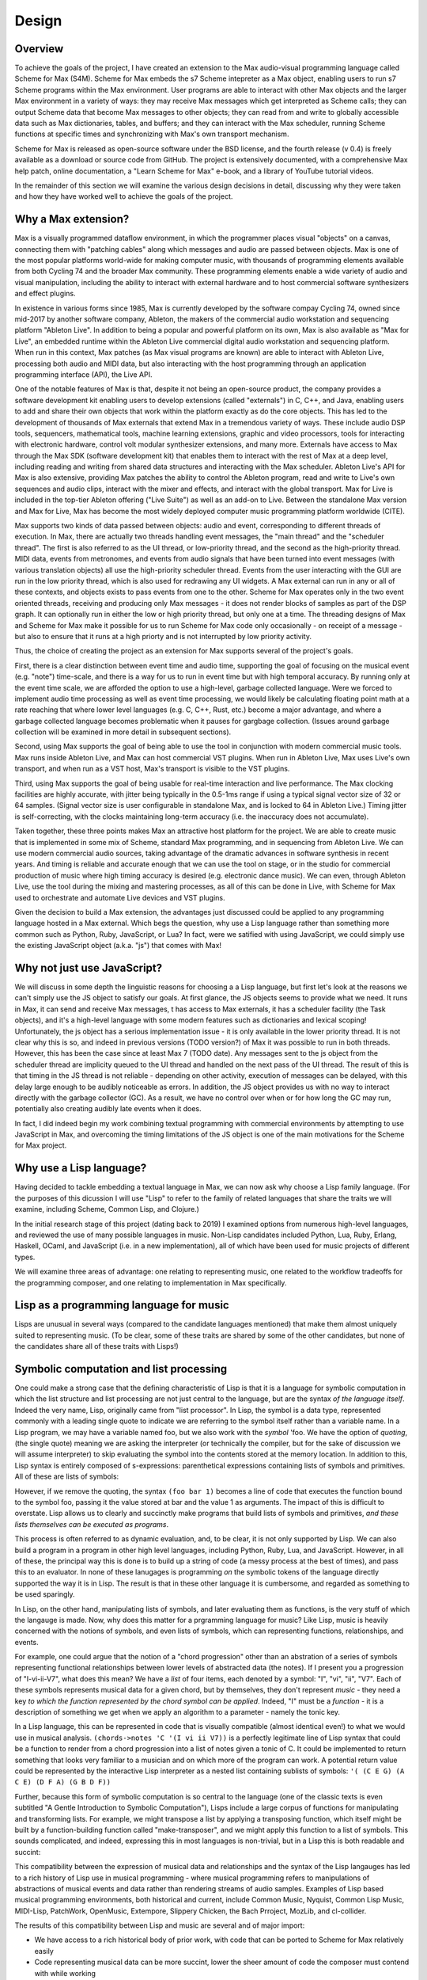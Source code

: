 ********************************************************************************
Design 
********************************************************************************

Overview
---------
To achieve the goals of the project, I have created an extension to the Max audio-visual programming language called Scheme for Max (S4M). 
Scheme for Max embeds the s7 Scheme intepreter as a Max object, enabling users to run s7 Scheme programs within the Max environment.
User programs are able to interact with other Max objects and the larger Max environment in a variety of ways: 
they may receive Max messages which get interpreted as Scheme calls;
they can output Scheme data that become Max messages to other objects;
they can read from and write to globally accessible data such as Max dictionaries, tables, and buffers;
and they can interact with the Max scheduler, running Scheme functions at specific times and synchronizing with Max's own transport mechanism. 

Scheme for Max is released as open-source software under the BSD license, and the fourth release (v 0.4) is freely available as a download or source code from GitHub.
The project is extensively documented, with a comprehensive Max help patch, online documentation, a "Learn Scheme for Max" e-book, and a library of YouTube tutorial videos.

In the remainder of this section we will examine the various design decisions in detail, discussing why they were taken and how they have worked well to achieve the goals of the project.

Why a Max extension?
---------------------
Max is a visually programmed dataflow environment, in which the programmer places visual "objects" on a canvas, connecting them with "patching cables" along which messages and audio are passed between objects. 
Max is one of the most popular platforms world-wide for making computer music, with thousands of programming elements available from both Cycling 74 and the broader Max community.
These programming elements enable a wide variety of audio and visual manipulation, including the ability to interact with external hardware and to host commercial software synthesizers and effect plugins.

In existence in various forms since 1985, Max is currently developed by the software compay Cycling 74, owned since mid-2017 by another software company, Ableton, the makers of the commercial audio workstation and sequencing platform "Ableton Live".
In addition to being a popular and powerful platform on its own, Max is also available as "Max for Live", an embedded runtime within the Ableton Live commercial digital audio workstation and sequencing platform.
When run in this context, Max patches (as Max visual programs are known) are able to interact with Ableton Live, processing both audio and MIDI data, but also interacting with the host programming through an application programming interface (API), the Live API.

One of the notable features of Max is that, despite it not being an open-source product, the company provides a software development kit enabling users to develop extensions (called "externals") in C, C++, and Java, enabling users to add and share their own objects that work within the platform exactly as do the core objects.
This has led to the development of thousands of Max externals that extend Max in a tremendous variety of ways. 
These include audio DSP tools, sequencers, mathematical tools, machine learning extensions, graphic and video processors, tools for interacting with electronic hardware, control volt modular synthesizer extensions, and many more. 
Externals have access to Max through the Max SDK (software development kit) that enables them to interact with the rest of Max at a deep level, including reading and writing from shared data structures and interacting with the Max scheduler.
Ableton Live's API for Max is also extensive, providing Max patches the ability to control the Ableton program, read and write to Live's own sequences and audio clips, interact with the mixer and effects, and interact with the global transport.
Max for Live is included in the top-tier Ableton offering ("Live Suite") as well as an add-on to Live. 
Between the standalone Max version and Max for Live, Max has become the most widely deployed computer music programming platform worldwide (CITE).

Max supports two kinds of data passed between objects: audio and event, corresponding to different threads of execution.
In Max, there are actually two threads handling event messages, the "main thread" and the "scheduler thread".
The first is also referred to as the UI thread, or low-priority thread, and the second as the high-priority thread.
MIDI data, events from metronomes, and events from audio signals that have been turned into event messages (with various translation objects) all use the high-priority scheduler thread. 
Events from the user interacting with the GUI are run in the low priority thread, which is also used for redrawing any UI widgets.
A Max external can run in any or all of these contexts, and objects exists to pass events from one to the other.
Scheme for Max operates only in the two event oriented threads, receiving and producing only Max messages - it does not render blocks of samples as part of the DSP graph.
It can optionally run in either the low or high priority thread, but only one at a time.
The threading designs of Max and Scheme for Max make it possible for us to run Scheme for Max code only occasionally - on receipt of a message - but also to ensure that it runs at a high priorty and is not interrupted by low priority activity.

Thus, the choice of creating the project as an extension for Max supports several of the project's goals.

First, there is a clear distinction between event time and audio time, supporting the goal of focusing on the musical event (e.g. "note") time-scale, and there is a way for us to run in event time but with high temporal accuracy.
By running only at the event time scale, we are afforded the option to use a high-level, garbage collected language.
Were we forced to implement audio time processing as well as event time processing, we would likely be calculating floating point math at a rate reaching that where lower level languages (e.g. C, C++, Rust, etc.) become a major advantage, and where a garbage collected language becomes problematic when it pauses for gargbage collection.
(Issues around garbage collection will be examined in more detail in subsequent sections).

Second, using Max supports the goal of being able to use the tool in conjunction with modern commercial music tools.
Max runs inside Ableton Live, and Max can host commercial VST plugins. 
When run in Ableton Live, Max uses Live's own transport, and when run as a VST host, Max's transport is visible to the VST plugins.

Third, using Max supports the goal of being usable for real-time interaction and live performance. 
The Max clocking facilities are highly accurate, with jitter being typically in the 0.5-1ms range if using a typical signal vector size of 32 or 64 samples. 
(Signal vector size is user configurable in standalone Max, and is locked to 64 in Ableton Live.)
Timing jitter is self-correcting, with the clocks maintaining long-term accuracy (i.e. the inaccuracy does not accumulate).


Taken together, these three points makes Max an attractive host platform for the project. 
We are able to create music that is implemented in some mix of Scheme, standard Max programming, and in sequencing from Ableton Live.
We can use modern commercial audio sources, taking advantage of the dramatic advances in software synthesis in recent years.
And timing is reliable and accurate enough that we can use the tool on stage, or in the studio for commercial production of music where high timing accuracy is desired (e.g. electronic dance music).
We can even, through Ableton Live, use the tool during the mixing and mastering processes, as all of this can be done in Live, with Scheme for Max used to orchestrate and automate Live devices and VST plugins.


Given the decision to build a Max extension, the advantages just discussed could be applied to any programming language hosted in a Max external.
Which begs the question, why use a Lisp language rather than something more common such as Python, Ruby, JavaScript, or Lua? 
In fact, were we satified with using JavaScript, we could simply use the existing JavaScript object (a.k.a. "js") that comes with Max!

Why not just use JavaScript?
-------------------------------------------------------------------------------
We will discuss in some depth the linguistic reasons for choosing a a Lisp language, but first let's look at the reasons we can't simply use the JS object to satisfy our goals. 
At first glance, the JS objects seems to provide what we need.
It runs in Max, it can send and receive Max messages, t has access to Max externals, it has a scheduler facility (the Task objects), and it's a high-level language with some modern features such as dictionaries and lexical scoping!
Unfortunately, the js object has a serious implementation issue - it is only available in the lower priority thread.
It is not clear why this is so, and indeed in previous versions (TODO version?) of Max it was possible to run in both threads. 
However, this has been the case since at least Max 7 (TODO date).
Any messages sent to the js object from the scheduler thread are implicity queued to the UI thread and handled on the next pass of the UI thread.
The result of this is that timing in the JS thread is not reliable - depending on other activity, execution of messages can be delayed, with this delay large enough to be audibly noticeable as errors.
In addition, the JS object provides us with no way to interact directly with the garbage collector (GC). 
As a result, we have no control over when or for how long the GC may run, potentially also creating audibly late events when it does.

In fact, I did indeed begin my work combining textual programming with commercial environments by attempting to use JavaScript in Max, and overcoming the timing limitations of the JS object is one of the main motivations for the Scheme for Max project.

Why use a Lisp language?
--------------------------------------------------------------------------------
Having decided to tackle embedding a textual language in Max, we can now ask why choose a Lisp family language.
(For the purposes of this dicussion I will use "Lisp" to refer to the family of related languages that share the traits we will examine, including Scheme, Common Lisp, and Clojure.)

In the initial research stage of this project (dating back to 2019) I examined options from numerous high-level languages, and reviewed the use of many possible languages in music.
Non-Lisp candidates included Python, Lua, Ruby, Erlang, Haskell, OCaml, and JavaScript (i.e. in a new implementation), all of which have been used for music projects of different types.

We will examine three areas of advantage: one relating to representing music, one related to the workflow tradeoffs for the programming composer, and one relating to implementation in Max specifically.

Lisp as a programming language for music
----------------------------------------
Lisps are unusual  in several ways (compared to the candidate languages mentioned) that make them almost uniquely suited to representing music.
(To be clear, some of these traits are shared by some of the other candidates, but none of the candidates share all of these traits with Lisps!)

Symbolic computation and list processing 
----------------------------------------
One could make a strong case that the defining characteristic of Lisp is that it is a language for symbolic computation in which the list structure and list processing are not just central to the language, but are the syntax *of the language itself*. 
Indeed the very name, Lisp, originally came from "list processor".
In Lisp, the symbol is a data type, represented commonly with a leading single quote to indicate we are referring to the symbol itself rather than a variable name.
In a Lisp program, we may have a variable named foo, but we also work with the *symbol* 'foo. 
We have the option of *quoting*, (the single quote) meaning we are asking the interpreter (or technically the compiler, but for the sake of discussion we will assume interpreter) to skip evaluating the symbol into the contents stored at the memory location.
In addition to this, Lisp syntax is entirely composed of s-expressions: parenthetical expressions containing lists of symbols and primitives.
All of these are lists of symbols: 

.. code: lisp
  ; 3 ways of creating a list containing the symbols foo and bar and the primitive 1
  (quote (foo bar 1))
  (list 'foo 'bar 1)
  '(foo bar 1)

However, if we remove the quoting, the syntax ``(foo bar 1)`` becomes a line of code that executes the function bound to the symbol foo, passing it the value stored at bar and the value 1 as arguments.
The impact of this is difficult to overstate.
Lisp allows us to clearly and succinctly make programs that build lists of symbols and primitives, *and these lists themselves can be executed as programs*.

This process is often referred to as dynamic evaluation, and, to be clear, it is not only supported by Lisp.
We can also build a program in a program in other high level languages, including Python, Ruby, Lua, and JavaScript.
However, in all of these, the principal way this is done is to build up a string of code (a messy process at the best of times), and pass this to an evaluator.
In none of these lanugages is programming *on* the symbolic tokens of the language directly supported the way it is in Lisp.
The result is that in these other language it is cumbersome, and regarded as something to be used sparingly.

In Lisp, on the other hand, manipulating lists of symbols, and later evaluating them as functions, is the very stuff of which the langauge is made.
Now, why does this matter for a prgramming language for music?
Like Lisp, music is heavily concerned with the notions of symbols, and even lists of symbols, which can representing functions, relationships, and events.

For example, one could argue that the notion of a "chord progression" other than an abstration of a series of symbols representing functional relationships between lower levels of abstracted data (the notes).
If I present you a progression of "I-vi-ii-V7", what does this mean?
We have a *list* of four items, each denoted by a symbol: "I", "vi", "ii", "V7".
Each of these symbols represents musical data for a given chord, but by themselves, they don't represent *music* - they need a key *to which the function represented by the chord symbol can be applied*.
Indeed, "I" must be a *function* - it is a description of something we get when we apply an algorithm to a parameter - namely the tonic key.

In a Lisp language, this can be represented in code that is visually compatible (almost identical even!) to what we would use in musical analysis. 
``(chords->notes 'C '(I vi ii V7))`` is a perfectly legitimate line of Lisp syntax that could be a function to render from a chord progression into a list of notes given a tonic of C.
It could be implemented to return something that looks very familiar to a musician and on which more of the program can work. 
A potential return value could be represented by the interactive Lisp interpreter as a nested list containing sublists of symbols:
``'( (C E G) (A C E) (D F A) (G B D F))``

Further, because this form of symbolic computation is so central to the language (one of the classic texts is even subtitled "A Gentle Introduction to Symbolic Computation"), Lisps include a large corpus of functions for manipulating and transforming lists. 
For example, we might transpose a list by applying a transposing function, which itself might be built by a function-building function called "make-transposer", and we might apply this function to a list of symbols. 
This sounds complicated, and indeed, expressing this in most languages is non-trivial, but in a Lisp this is both readable and succint:

.. code: scheme
  ; apply a transposition function that transposes up 2 to all elements in our chord progression
  ; the map function maps a function over a list, returning a new list
  (map (make-transposer 2) 
    '( (C E G) (A C E) (D F A) (G B D F)))

  ; expressed without first expanding our chord progression
  (map (make-transposer 2)
    (chords->notes 'C '(I vi ii V7)))

This compatibility between the expression of musical data and relationships and the syntax of the Lisp langauges has led to a rich history of Lisp use in musical programming - where musical programming refers to manipulations of abstractions of musical events and data rather than rendering streams of audio samples.
Examples of Lisp based musical programming environments, both historical and current, include Common Music, Nyquist, Common Lisp Music, MIDI-Lisp, PatchWork, OpenMusic, Extempore, Slippery Chicken, the Bach Prroject, MozLib, and cl-collider.

The results of this compatibility between Lisp and music are several and of major import:

* We have access to a rich historical body of prior work, with code that can be ported to Scheme for Max relatively easily 
* Code representing musical data can be more succint, lower the sheer amount of code the composer must contend with while working
* Code that represents functions applied to musical data is not so visually different from code representing note data, and thus
  the act of moving from working on code to working on musical data is simpler

The last point applies beyond music, and has even given rise to a common saying within the Lisp programming community, that 
"code is data, data is code". This trait is referred to in the programming lanugage theory (PLT) community as "homoiconicity", a term to which we will be returning quite a bit.

REPL oriented programming - hot code reloading
----------------------------------------------
One effect of the homoiconicity of Lisp is that it is easy to send Lisp code to the Lisp interpreter for evaluation, and
the interpreter can return results of evaluation as output text that is, in turn, usable as code.
This style of interactive development is sometimes called REPL-oriented programming, where REPL refers to the intepreters Read Evaluat Print Loop.
With little work, one can add customizations to a text-editor to enable sending blocks of code directly to the S4M Scheme intrepreter over the local network. (TODO: link to the video on this)


 
